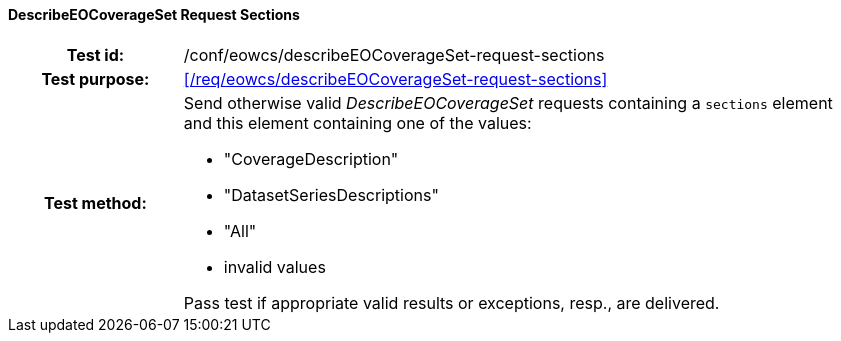 ==== DescribeEOCoverageSet Request Sections
[cols=">20h,<80d",width="100%"]
|===
|Test id: |/conf/eowcs/describeEOCoverageSet-request-sections
|Test purpose: |<</req/eowcs/describeEOCoverageSet-request-sections>>
|Test method:
a|
Send otherwise valid _DescribeEOCoverageSet_ requests containing a `sections`
element and this element containing one of the values:

* "CoverageDescription"
* "DatasetSeriesDescriptions"
* "All"
* invalid values

Pass test if appropriate valid results or exceptions, resp., are delivered.
|===
